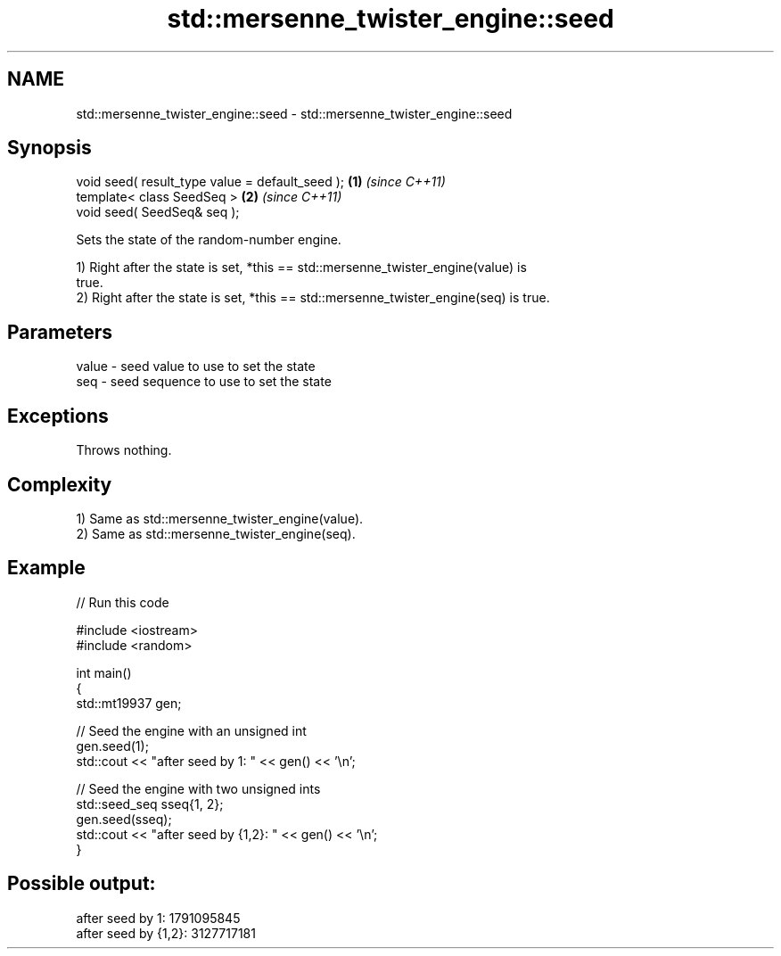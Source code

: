 .TH std::mersenne_twister_engine::seed 3 "2024.06.10" "http://cppreference.com" "C++ Standard Libary"
.SH NAME
std::mersenne_twister_engine::seed \- std::mersenne_twister_engine::seed

.SH Synopsis
   void seed( result_type value = default_seed ); \fB(1)\fP \fI(since C++11)\fP
   template< class SeedSeq >                      \fB(2)\fP \fI(since C++11)\fP
   void seed( SeedSeq& seq );

   Sets the state of the random-number engine.

   1) Right after the state is set, *this == std::mersenne_twister_engine(value) is
   true.
   2) Right after the state is set, *this == std::mersenne_twister_engine(seq) is true.

.SH Parameters

   value - seed value to use to set the state
   seq   - seed sequence to use to set the state

.SH Exceptions

   Throws nothing.

.SH Complexity

   1) Same as std::mersenne_twister_engine(value).
   2) Same as std::mersenne_twister_engine(seq).

.SH Example


// Run this code

 #include <iostream>
 #include <random>

 int main()
 {
     std::mt19937 gen;

     // Seed the engine with an unsigned int
     gen.seed(1);
     std::cout << "after seed by 1: " << gen() << '\\n';

     // Seed the engine with two unsigned ints
     std::seed_seq sseq{1, 2};
     gen.seed(sseq);
     std::cout << "after seed by {1,2}: " << gen() << '\\n';
 }

.SH Possible output:

 after seed by 1: 1791095845
 after seed by {1,2}: 3127717181
